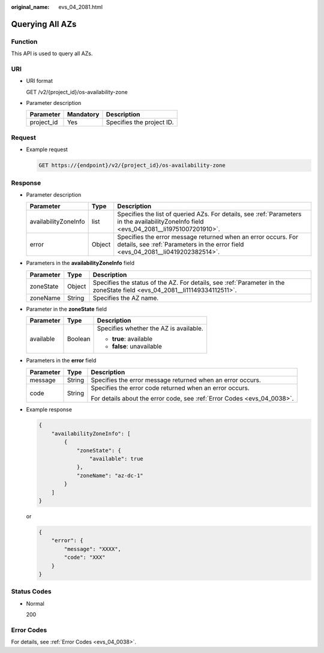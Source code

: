 :original_name: evs_04_2081.html

.. _evs_04_2081:

Querying All AZs
================

Function
--------

This API is used to query all AZs.

URI
---

-  URI format

   GET /v2/{project_id}/os-availability-zone

-  Parameter description

   ========== ========= =========================
   Parameter  Mandatory Description
   ========== ========= =========================
   project_id Yes       Specifies the project ID.
   ========== ========= =========================

Request
-------

-  Example request

   .. code-block:: text

      GET https://{endpoint}/v2/{project_id}/os-availability-zone

Response
--------

-  Parameter description

   +----------------------+--------+--------------------------------------------------------------------------------------------------------------------------------------------------+
   | Parameter            | Type   | Description                                                                                                                                      |
   +======================+========+==================================================================================================================================================+
   | availabilityZoneInfo | list   | Specifies the list of queried AZs. For details, see :ref:`Parameters in the availabilityZoneInfo field <evs_04_2081__li19751007201910>`.         |
   +----------------------+--------+--------------------------------------------------------------------------------------------------------------------------------------------------+
   | error                | Object | Specifies the error message returned when an error occurs. For details, see :ref:`Parameters in the error field <evs_04_2081__li0419202382514>`. |
   +----------------------+--------+--------------------------------------------------------------------------------------------------------------------------------------------------+

-  .. _evs_04_2081__li19751007201910:

   Parameters in the **availabilityZoneInfo** field

   +-----------+--------+---------------------------------------------------------------------------------------------------------------------------+
   | Parameter | Type   | Description                                                                                                               |
   +===========+========+===========================================================================================================================+
   | zoneState | Object | Specifies the status of the AZ. For details, see :ref:`Parameter in the zoneState field <evs_04_2081__li11149334112511>`. |
   +-----------+--------+---------------------------------------------------------------------------------------------------------------------------+
   | zoneName  | String | Specifies the AZ name.                                                                                                    |
   +-----------+--------+---------------------------------------------------------------------------------------------------------------------------+

-  .. _evs_04_2081__li11149334112511:

   Parameter in the **zoneState** field

   +-----------------------+-----------------------+----------------------------------------+
   | Parameter             | Type                  | Description                            |
   +=======================+=======================+========================================+
   | available             | Boolean               | Specifies whether the AZ is available. |
   |                       |                       |                                        |
   |                       |                       | -  **true**: available                 |
   |                       |                       | -  **false**: unavailable              |
   +-----------------------+-----------------------+----------------------------------------+

-  .. _evs_04_2081__li0419202382514:

   Parameters in the **error** field

   +-----------------------+-----------------------+-------------------------------------------------------------------------+
   | Parameter             | Type                  | Description                                                             |
   +=======================+=======================+=========================================================================+
   | message               | String                | Specifies the error message returned when an error occurs.              |
   +-----------------------+-----------------------+-------------------------------------------------------------------------+
   | code                  | String                | Specifies the error code returned when an error occurs.                 |
   |                       |                       |                                                                         |
   |                       |                       | For details about the error code, see :ref:`Error Codes <evs_04_0038>`. |
   +-----------------------+-----------------------+-------------------------------------------------------------------------+

-  Example response

   .. code-block::

      {
          "availabilityZoneInfo": [
              {
                  "zoneState": {
                      "available": true
                  },
                  "zoneName": "az-dc-1"
              }
          ]
      }

   or

   .. code-block::

      {
          "error": {
              "message": "XXXX",
              "code": "XXX"
          }
      }

Status Codes
------------

-  Normal

   200

Error Codes
-----------

For details, see :ref:`Error Codes <evs_04_0038>`.
